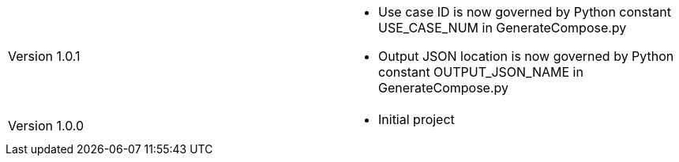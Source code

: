 [cols="1,1"]
|===

|Version 1.0.1
a|* Use case ID is now governed by Python constant USE_CASE_NUM in GenerateCompose.py
* Output JSON location is now governed by Python constant OUTPUT_JSON_NAME in GenerateCompose.py

|Version 1.0.0
a|* Initial project

|===
